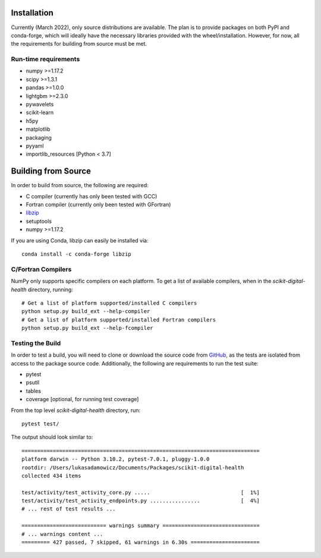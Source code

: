 Installation
============

Currently (March 2022), only source distributions are available. The plan is to
provide packages on both PyPI and conda-forge, which will ideally have the necessary
libraries provided with the wheel/installation. However, for now, all the requirements
for building from source must be met.

.. tabbed:: conda

    ::

        conda install -c conda-forge scikit-digital-health

.. tabbed:: pip
    :selected:

    ::

        pip install scikit-digital-health

.. tabbed:: pip from GitHub

    ::

        pip install git+ssh://git@github.com/PfizerRD/scikit-digital-health.git
        # install from a specific tag
        pip install git+ssh://git@github.com/PfizerRD/scikit-digital-health@0.9.10
        # install from a specific branch
        pip install git+ssh://git@github.com/PfizerRD/scikit-digital-health@development

Run-time requirements
^^^^^^^^^^^^^^^^^^^^^

- numpy >=1.17.2
- scipy >=1.3.1
- pandas >=1.0.0
- lightgbm >=2.3.0
- pywavelets
- scikit-learn
- h5py
- matplotlib
- packaging
- pyyaml
- importlib_resources [Python < 3.7]

Building from Source
====================
In order to build from source, the following are required:

- C compiler (currently has only been tested with GCC)
- Fortran compiler (currently only been tested with GFortran)
- `libzip <https://libzip.org/>`_
- setuptools
- numpy >=1.17.2

If you are using Conda, libzip can easily be installed via::

    conda install -c conda-forge libzip

C/Fortran Compilers
^^^^^^^^^^^^^^^^^^^

NumPy only supports specific compilers on each platform. To get a list of available
compilers, when in the `scikit-digital-health` directory, running::

    # Get a list of platform supported/installed C compilers
    python setup.py build_ext --help-compiler
    # Get a list of platform supported/installed Fortran compilers
    python setup.py build_ext --help-fcompiler


Testing the Build
^^^^^^^^^^^^^^^^^

In order to test a build, you will need to clone or download the source code from
`GitHub <https://github.com/PfizerRD/scikit-digital-health>`_, as the tests are isolated
from access to the package source code. Additionally, the following are requirements
to run the test suite:

- pytest
- psutil
- tables
- coverage [optional, for running test coverage]

From the top level `scikit-digital-health` directory, run::

    pytest test/

The output should look similar to::

    ============================================================================
    platform darwin -- Python 3.10.2, pytest-7.0.1, pluggy-1.0.0
    rootdir: /Users/lukasadamowicz/Documents/Packages/scikit-digital-health
    collected 434 items

    test/activity/test_activity_core.py .....                             [  1%]
    test/activity/test_activity_endpoints.py ................             [  4%]
    # ... rest of test results ...

    =========================== warnings summary ===============================
    # ... warnings content ...
    ========= 427 passed, 7 skipped, 61 warnings in 6.30s ======================


